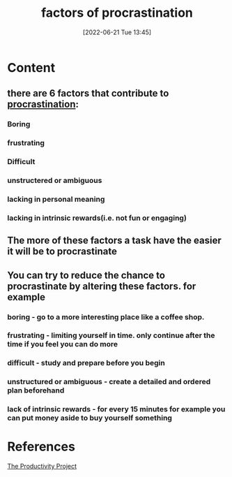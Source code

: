 :PROPERTIES:
:ID:       379052af-e5fa-44a7-b4dd-b2ddd33c7e67
:END:
#+title: factors of procrastination
#+date: [2022-06-21 Tue 13:45]
* Content
** there are 6 factors that contribute to [[id:778e7de2-6196-4aee-b597-c84e17f68d49][procrastination]]:
*** Boring
*** frustrating
*** Difficult
*** unstructered or ambiguous
*** lacking in personal meaning
*** lacking in intrinsic rewards(i.e. not fun or engaging)
** The more of these factors a task have the easier it will be to procrastinate
** You can try to reduce the chance to procrastinate by altering these factors. for example
*** boring - go to a more interesting place like a coffee shop.
*** frustrating - limiting yourself in time. only continue after the time if you feel you can do more
*** difficult - study and prepare before you begin
*** unstructured or ambiguous - create a detailed and ordered plan beforehand
*** lack of intrinsic rewards - for every 15 minutes for example you can put money aside to buy yourself something


* References
[[id:524ef454-cf8d-4573-a23c-86a5d8012335][The Productivity Project]]
